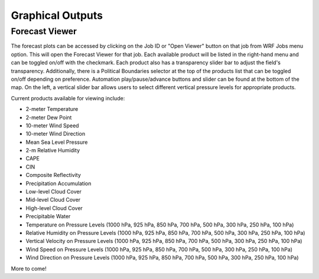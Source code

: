 .. _graphics:

*****************
Graphical Outputs
*****************

Forecast Viewer
===============

The forecast plots can be accessed by clicking on the Job ID or "Open Viewer" button on that job from WRF Jobs menu option. This will open the Forecast Viewer for that job. Each available product will be listed in the right-hand menu and can be toggled on/off with the checkmark. Each product also has a transparency slider bar to adjust the field's transparency. Additionally, there is a Political Boundaries selector at the top of the products list that can be toggled on/off depending on preference. Automation play/pause/advance buttons and slider can be found at the bottom of the map. On the left, a vertical slider bar allows users to select different vertical pressure levels for appropriate products. 

Current products available for viewing include:

* 2-meter Temperature
* 2-meter Dew Point
* 10-meter Wind Speed
* 10-meter Wind Direction
* Mean Sea Level Pressure
* 2-m Relative Humidity
* CAPE
* CIN
* Composite Reflectivity
* Precipitation Accumulation
* Low-level Cloud Cover
* Mid-level Cloud Cover
* High-level Cloud Cover
* Precipitable Water
* Temperature on Pressure Levels (1000 hPa, 925 hPa, 850 hPa, 700 hPa, 500 hPa, 300 hPa, 250 hPa, 100 hPa)
* Relative Humidity on Pressure Levels (1000 hPa, 925 hPa, 850 hPa, 700 hPa, 500 hPa, 300 hPa, 250 hPa, 100 hPa)
* Vertical Velocity on Pressure Levels (1000 hPa, 925 hPa, 850 hPa, 700 hPa, 500 hPa, 300 hPa, 250 hPa, 100 hPa)
* Wind Speed on Pressure Levels (1000 hPa, 925 hPa, 850 hPa, 700 hPa, 500 hPa, 300 hPa, 250 hPa, 100 hPa)
* Wind Direction on Pressure Levels (1000 hPa, 925 hPa, 850 hPa, 700 hPa, 500 hPa, 300 hPa, 250 hPa, 100 hPa)

More to come!
